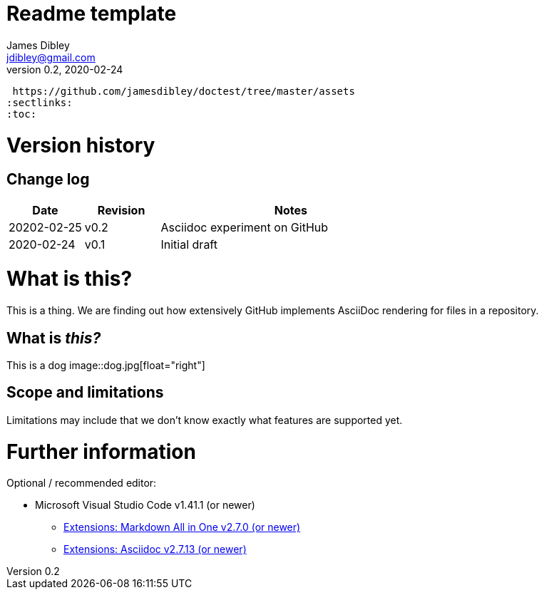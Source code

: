 = Readme template
James Dibley <jdibley@gmail.com>
v0.2, 2020-02-24
:imagesdir:
 https://github.com/jamesdibley/doctest/tree/master/assets
:sectlinks:
:toc:

= Version history 
== Change log 
[cols="2,2,7a", options=header]
|===
| Date
| Revision
| Notes

| 20202-02-25
| v0.2
| Asciidoc experiment on GitHub

| 2020-02-24
| v0.1
| Initial draft
|===


= What is this?
This is a thing. We are finding out how extensively GitHub implements AsciiDoc rendering for files in a repository.

== What is _this?_
This is a dog
image::dog.jpg[float="right"]

== Scope and limitations
Limitations may include that we don't know exactly what features are supported yet. 

= Further information
Optional / recommended editor:

 * Microsoft Visual Studio Code v1.41.1 (or newer)
 ** https://marketplace.visualstudio.com/items?itemName=yzhang.markdown-all-in-one[Extensions: Markdown All in One v2.7.0 (or newer)]
 ** https://marketplace.visualstudio.com/items?itemName=joaompinto.asciidoctor-vscode[Extensions: Asciidoc v2.7.13 (or newer)]
